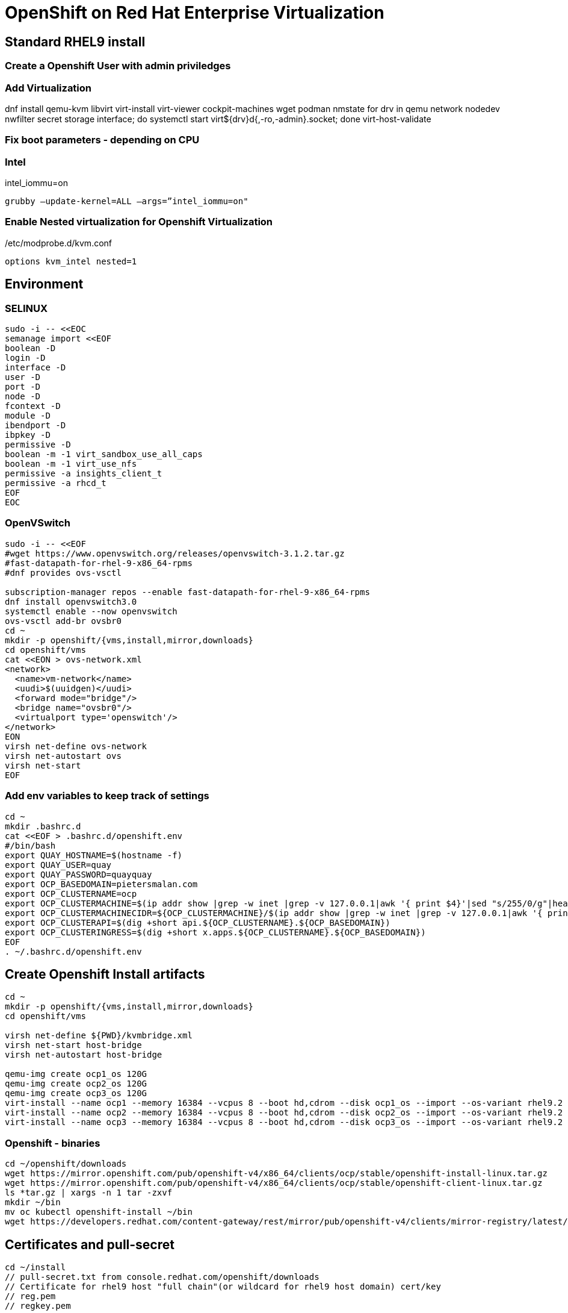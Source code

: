 = OpenShift on Red Hat Enterprise Virtualization


== Standard RHEL9 install

=== Create a Openshift User with admin priviledges

=== Add Virtualization

dnf install qemu-kvm libvirt virt-install virt-viewer cockpit-machines wget podman nmstate
for drv in qemu network nodedev nwfilter secret storage interface; do systemctl start virt${drv}d{,-ro,-admin}.socket; done
virt-host-validate

=== Fix boot parameters - depending on CPU

=== Intel
intel_iommu=on

    grubby –update-kernel=ALL –args=”intel_iommu=on"

=== Enable Nested virtualization for Openshift Virtualization
/etc/modprobe.d/kvm.conf

		options kvm_intel nested=1

== Environment

=== SELINUX
[source]
----
sudo -i -- <<EOC
semanage import <<EOF
boolean -D
login -D
interface -D
user -D
port -D
node -D
fcontext -D
module -D
ibendport -D
ibpkey -D
permissive -D
boolean -m -1 virt_sandbox_use_all_caps
boolean -m -1 virt_use_nfs
permissive -a insights_client_t
permissive -a rhcd_t
EOF
EOC
----

=== OpenVSwitch

[source]
----
sudo -i -- <<EOF
#wget https://www.openvswitch.org/releases/openvswitch-3.1.2.tar.gz
#fast-datapath-for-rhel-9-x86_64-rpms
#dnf provides ovs-vsctl

subscription-manager repos --enable fast-datapath-for-rhel-9-x86_64-rpms
dnf install openvswitch3.0
systemctl enable --now openvswitch
ovs-vsctl add-br ovsbr0
cd ~
mkdir -p openshift/{vms,install,mirror,downloads}
cd openshift/vms
cat <<EON > ovs-network.xml
<network>
  <name>vm-network</name>
  <uudi>$(uuidgen)</uudi>
  <forward mode="bridge"/>
  <bridge name="ovsbr0"/>
  <virtualport type='openswitch'/>
</network>
EON
virsh net-define ovs-network
virsh net-autostart ovs
virsh net-start
EOF
----

=== Add env variables to keep track of settings

[source]
----
cd ~
mkdir .bashrc.d
cat <<EOF > .bashrc.d/openshift.env
#/bin/bash
export QUAY_HOSTNAME=$(hostname -f)
export QUAY_USER=quay
export QUAY_PASSWORD=quayquay
export OCP_BASEDOMAIN=pietersmalan.com
export OCP_CLUSTERNAME=ocp
export OCP_CLUSTERMACHINE=$(ip addr show |grep -w inet |grep -v 127.0.0.1|awk '{ print $4}'|sed "s/255/0/g"|head -n1)
export OCP_CLUSTERMACHINECIDR=${OCP_CLUSTERMACHINE}/$(ip addr show |grep -w inet |grep -v 127.0.0.1|awk '{ print $2}'| cut -d "/" -f 2|head -n1)
export OCP_CLUSTERAPI=$(dig +short api.${OCP_CLUSTERNAME}.${OCP_BASEDOMAIN})
export OCP_CLUSTERINGRESS=$(dig +short x.apps.${OCP_CLUSTERNAME}.${OCP_BASEDOMAIN})
EOF
. ~/.bashrc.d/openshift.env
----

== Create Openshift Install artifacts

[source]
----
cd ~
mkdir -p openshift/{vms,install,mirror,downloads}
cd openshift/vms

virsh net-define ${PWD}/kvmbridge.xml
virsh net-start host-bridge
virsh net-autostart host-bridge

qemu-img create ocp1_os 120G
qemu-img create ocp2_os 120G
qemu-img create ocp3_os 120G
virt-install --name ocp1 --memory 16384 --vcpus 8 --boot hd,cdrom --disk ocp1_os --import --os-variant rhel9.2 --noreboot --cpu host --boot uefi --rng /dev/random --network type=direct,source=bond0,source_mode=bridge,model=virtio
virt-install --name ocp2 --memory 16384 --vcpus 8 --boot hd,cdrom --disk ocp2_os --import --os-variant rhel9.2 --noreboot --cpu host --boot uefi --rng /dev/random --network type=direct,source=bond0,source_mode=bridge,model=virtio
virt-install --name ocp3 --memory 16384 --vcpus 8 --boot hd,cdrom --disk ocp3_os --import --os-variant rhel9.2 --noreboot --cpu host --boot uefi --rng /dev/random --network type=direct,source=bond0,source_mode=bridge,model=virtio
----

=== Openshift - binaries

[source]
----
cd ~/openshift/downloads
wget https://mirror.openshift.com/pub/openshift-v4/x86_64/clients/ocp/stable/openshift-install-linux.tar.gz
wget https://mirror.openshift.com/pub/openshift-v4/x86_64/clients/ocp/stable/openshift-client-linux.tar.gz
ls *tar.gz | xargs -n 1 tar -zxvf
mkdir ~/bin
mv oc kubectl openshift-install ~/bin
wget https://developers.redhat.com/content-gateway/rest/mirror/pub/openshift-v4/clients/mirror-registry/latest/mirror-registry.tar.gz
----

== Certificates and pull-secret

[source]
----
cd ~/install
// pull-secret.txt from console.redhat.com/openshift/downloads
// Certificate for rhel9 host "full chain"(or wildcard for rhel9 host domain) cert/key
// reg.pem
// regkey.pem
----   
    
== Mirror Registry
    

=== Mirror Registry Install

[source]
----
cd ~/openshift/mirror
tar zxvf downloads/mirror-registry.tar.gz
ssh-keygen
ssh-copy-id $QUAY_HOSTNAME
sudo cp ../install/reg.pem /etc/pki/ca-trust/source/anchors/
sudo update-ca-trust
# Not sure if required
sudo ausearch -c 'lsmd' --raw | audit2allow -M my-lsmd
sudo semodule -X 300 -i my-lsmd.pp
sudo ./mirror-registry install --initUser $QUAY_USER --initPassword $QUAY_PASSWORD --quayHostname ${QUAY_HOSTNAME} --sslCert ../install/reg.pem --sslKey ../install/regkey.pem
sudo firewall-cmd --add-port=8443/tcp --zone=public --permanent
sudo firewall-cmd --reload

----
     
=== Populate Mirror Registry (Online)

[source]
----

cd ~/openshift/mirror
OCP_RELEASE=$(openshift-install version|awk -F ' ' '{print $2}'|head -n 1)
LOCAL_REGISTRY=${QUAY_HOSTNAME}:8443
LOCAL_REPOSITORY='quay/ocp'
cat ../install/pull-secret.txt | jq . > pull-secret.json
cp pull-secret.json ${XDG_RUNTIME_DIR}/containers/auth.json
podman login --username $QUAY_USER --password $QUAY_PASSWORD $QUAY_HOSTNAME:8443
cp ${XDG_RUNTIME_DIR}/containers/auth.json pull-secret.json
LOCAL_SECRET_JSON='pull-secret.json'
PRODUCT_REPO='openshift-release-dev'
RELEASE_NAME='ocp-release'
ARCHITECTURE=x86_64
REMOVABLE_MEDIA_PATH=$PWD/dump/

# Example to extract to local directory, to dump the images, transfer and use following command on remote to import
#oc adm release mirror -a ${LOCAL_SECRET_JSON} --to-dir=${REMOVABLE_MEDIA_PATH}/mirror quay.io/${PRODUCT_REPO}/${RELEASE_NAME}:${OCP_RELEASE}-${ARCHITECTURE}

# Example to upload images from local directory, in the case of total disconnected install
#oc image mirror -a ${LOCAL_SECRET_JSON} --from-dir=${REMOVABLE_MEDIA_PATH}/mirror "file://openshift/release:${OCP_RELEASE}*" ${LOCAL_REGISTRY}/${LOCAL_REPOSITORY}

# Registry to Registry mirror process
oc adm release mirror -a ${LOCAL_SECRET_JSON} --from=quay.io/${PRODUCT_REPO}/${RELEASE_NAME}:${OCP_RELEASE}-${ARCHITECTURE} --to=${LOCAL_REGISTRY}/${LOCAL_REPOSITORY} --to-release-image=${LOCAL_REGISTRY}/${LOCAL_REPOSITORY}:${OCP_RELEASE}-${ARCHITECTURE}

#oc adm release extract -a ${LOCAL_SECRET_JSON} --command=openshift-install "${LOCAL_REGISTRY}/${LOCAL_REPOSITORY}:${OCP_RELEASE}-${ARCHITECTURE}"
----

== OpenShift Install

[source]
----
cd ~/openshift/install
rm -Rf agent* auth cluster-manifests/ mirror/ manifests/ mirror/ openshift/ pull-secret.json rendezvousIP  .openshift_install.log
cat ../install/pull-secret.txt | jq . > pull-secret.json
cp pull-secret.json ${XDG_RUNTIME_DIR}/containers/auth.json
podman login --username $QUAY_USER --password $QUAY_PASSWORD $QUAY_HOSTNAME:8443
cp ${XDG_RUNTIME_DIR}/containers/auth.json pull-secret.json
export SECRET=pull-secret.json
cat <<EOF > install-config.yaml
additionalTrustBundlePolicy: Proxyonly
apiVersion: v1
baseDomain: ${OCP_BASEDOMAIN}
compute:
- hyperthreading: Enabled
  name: worker
  platform:
    baremetal: {}
  replicas: 0
controlPlane:
  architecture: amd64
  hyperthreading: Enabled
  name: master
  platform:
    baremetal: {}
  replicas: 3
metadata:
  creationTimestamp: null
  name: ${OCP_CLUSTERNAME}
networking:
  clusterNetwork:
  - cidr: 10.128.0.0/14
    hostPrefix: 23
  machineNetwork:
  - cidr: ${OCP_CLUSTERMACHINECIDR}
  networkType: OVNKubernetes
  serviceNetwork:
  - 172.30.0.0/16
platform:
  baremetal:
    apiVIPs:
    - ${OCP_CLUSTERAPI}
    ingressVIPs:
    - ${OCP_CLUSTERINGRESS}
    hosts:
    - bmc:
        address: ""
        disableCertificateVerification: false
        password: ""
        username: ""
      name: ocp1.${OCP_BASEDOMAIN}
      role: master
      bootMACAddress: $(echo $(virsh dumpxml ocp1 | grep -Eo "mac address='(.*?)'")| cut -d"'" -f 2)
      bootMode: UEFI
    - bmc:
        address: ""
        disableCertificateVerification: false
        password: ""
        username: ""
      name: ocp2.${OCP_BASEDOMAIN}
      role: master
      bootMACAddress: $(echo $(virsh dumpxml ocp2 | grep -Eo "mac address='(.*?)'")| cut -d"'" -f 2)
      bootMode: UEFI
    - bmc:
        address: ""
        disableCertificateVerification: false
        password: ""
        username: ""
      name: ocp3.${OCP_BASEDOMAIN}
      role: master
      bootMACAddress: $(echo $(virsh dumpxml ocp3 | grep -Eo "mac address='(.*?)'")| cut -d"'" -f 2)
      bootMode: UEFI
      libvirtURI: qemu:///system
      provisioningMACAddress: 52:54:00:ce:1a:21
      provisioningNetwork: Disabled
      provisioningNetworkInterface: ""
publish: External
pullSecret: '$(cat pull-secret.json |jq -c .)'
sshKey: |
  $(cat ~/.ssh/id_rsa.pub)
imageContentSources:
- mirrors:
  - ${QUAY_HOSTNAME}:8443/quay/ocp
  source: quay.io/openshift-release-dev/ocp-release
- mirrors:
  - ${QUAY_HOSTNAME}/quay/ocp
  source: quay.io/openshift-release-dev/ocp-v4.0-art-dev

EOF

#openshift-install create manifests

#cat <<EOF > openshift/99_openshift_cluster-imageDigestMirrorSet.yaml
#apiVersion: config.openshift.io/v1
#kind: ImageDigestMirrorSet
#metadata:
#  name: oc-mirror
#spec:
#  imageDigestMirrors:
#    - mirrorSourcePolicy: AllowContactingSource
#      mirrors:
#        - '${QUAY_HOSTNAME}:8443'
#      source: registry.redhat.io
#    - mirrorSourcePolicy: AllowContactingSource
#      mirrors:
#        - '${QUAY_HOSTNAME}:8443'
#      source: quay.io
#EOF

#cat <<EOF > openshift/99_openshift_cluster-imageTagMirrorSet.yaml
#apiVersion: config.openshift.io/v1
#kind: ImageTagMirrorSet
#metadata:
#  name: oc-mirror
#spec:
#  imageTagMirrors:
#    - mirrorSourcePolicy: AllowContactingSource
#      mirrors:
#        - '${QUAY_HOSTNAME}:8443'
#      source: registry.redhat.io
#    - mirrorSourcePolicy: AllowContactingSource
#      mirrors:
#        - '${QUAY_HOSTNAME}:8443'
#      source: quay.io
#EOF

cat <<EOF > agent-config.yaml
apiVersion: v1alpha1
kind: AgentConfig
metadata:
  name: ${OCP_CLUSTERNAME}
  namespace: ${OCP_CLUSTERNAME}
rendezvousIP: $(dig +short ocp1.${OCP_BASEDOMAIN})
hosts:
  - hostname: ocp1
    role: master
    interfaces:
      - name: enp1s0
        macAddress: $(echo $(virsh dumpxml ocp1 | grep -Eo "mac address='(.*?)'")| cut -d"'" -f 2)
    rootDeviceHints:
      deviceName: /dev/sda
    networkConfig:
      interfaces:
        - name: enp1s0
          type: ethernet
          state: up
          mac-address: $(echo $(virsh dumpxml ocp1 | grep -Eo "mac address='(.*?)'")| cut -d"'" -f 2)
          ipv4:
            enabled: true
            address:
              - ip: $(dig +short ocp1.${OCP_BASEDOMAIN})
                prefix-length: 23
            dhcp: false
      dns-resolver:
        config:
          server:
            - $(ip addr show |grep -w inet |grep -v 127.0.0.1|awk '{ print $4}'|sed "s/255/1/g"|head -n1)
      routes:
        config:
          - destination: 0.0.0.0/0
            next-hop-address: $(ip addr show |grep -w inet |grep -v 127.0.0.1|awk '{ print $4}'|sed "s/255/1/g"|head -n1)
            next-hop-interface: enp1s0
            table-id: 254
  - hostname: ocp2
    role: master
    interfaces:
      - name: enp1s0
        macAddress: $(echo $(virsh dumpxml ocp2 | grep -Eo "mac address='(.*?)'")| cut -d"'" -f 2)
    networkConfig:
      interfaces:
        - name: enp1s0
          type: ethernet
          state: up
          mac-address: $(echo $(virsh dumpxml ocp2 | grep -Eo "mac address='(.*?)'")| cut -d"'" -f 2)
          ipv4:
            enabled: true
            address:
              - ip: $(dig +short ocp2.${OCP_BASEDOMAIN})
                prefix-length: 23
            dhcp: false
      dns-resolver:
        config:
          server:
            - $(ip addr show |grep -w inet |grep -v 127.0.0.1|awk '{ print $4}'|sed "s/255/1/g"|head -n1)
      routes:
        config:
          - destination: 0.0.0.0/0
            next-hop-address: $(ip addr show |grep -w inet |grep -v 127.0.0.1|awk '{ print $4}'|sed "s/255/1/g"|head -n1)
            next-hop-interface: enp1s0
            table-id: 254
  - hostname: ocp3
    role: master
    interfaces:
      - name: enp1s0
        macAddress: $(echo $(virsh dumpxml ocp3 | grep -Eo "mac address='(.*?)'")| cut -d"'" -f 2)
    networkConfig:
      interfaces:
        - name: enp1s0
          type: ethernet
          state: up
          mac-address: $(echo $(virsh dumpxml ocp3 | grep -Eo "mac address='(.*?)'")| cut -d"'" -f 2)
          ipv4:
            enabled: true
            address:
              - ip: $(dig +short ocp3.${OCP_BASEDOMAIN})
                prefix-length: 23
            dhcp: false
      dns-resolver:
        config:
          server:
            - $(ip addr show |grep -w inet |grep -v 127.0.0.1|awk '{ print $4}'|sed "s/255/1/g"|head -n1)
      routes:
        config:
          - destination: 0.0.0.0/0
            next-hop-address: $(ip addr show |grep -w inet |grep -v 127.0.0.1|awk '{ print $4}'|sed "s/255/1/g"|head -n1)
            next-hop-interface: enp1s0
            table-id: 254
EOF

#mkdir cluster-manifests

#cat << EOF > cluster-manifests/pull-secret.yaml
#apiVersion: v1
#kind: Secret
#type: kubernetes.io/dockerconfigjson
#metadata:
#  name: pull-ztp-${OCP_CLUSTERNAME}
#  namespace: ${CLUSTERNAME}
#stringData:
#  .dockerconfigjson: '$(cat pull-secret.json |jq -c .)'
#EOF

#mkdir mirror
#cat <<EOF > mirror/registries.conf
#[[registry]]
#  prefix = ""
#  location = "quay.io/openshift-release-dev/ocp-release"

#  [[registry.mirror]]
#    location = "${QUAY_HOSTNAME}:8443/quay/ocp"

#[[registry]]
#  prefix = ""
#  location = "quay.io/openshift-release-dev/ocp-v4.0-art-dev"

#  [[registry.mirror]]
#    location = "bastion.pietersmalan.com:8443/quay/ocp"
#EOF

#cp reg.pem mirror/ca-bundle.crt

rm -Rf .openshift*
#openshift-install agent create cluster-manifests
openshift-install agent create image

----

== Create Cluster

[source]
----
cd ~
cp openshift/install/agent.x86_64.iso /tmp
sudo -i -- <<EOF

mv /tmp/agent.x86_64.iso /root/openshift/vms
cd /root/openshift/vms
chown oug+rw *
virsh attach-disk ocp1 /root/openshift/vms/agent.x86_64.iso sdb --driver qemu --type cdrom --mode readonly --config
virsh attach-disk ocp2 /root/openshift/vms/agent.x86_64.iso sdb --driver qemu --type cdrom --mode readonly --config
virsh attach-disk ocp3 /root/openshift/vms/agent.x86_64.iso sdb --driver qemu --type cdrom --mode readonly --config
virsh start ocp1
virsh start ocp2
virsh start ocp3
EOF

----
